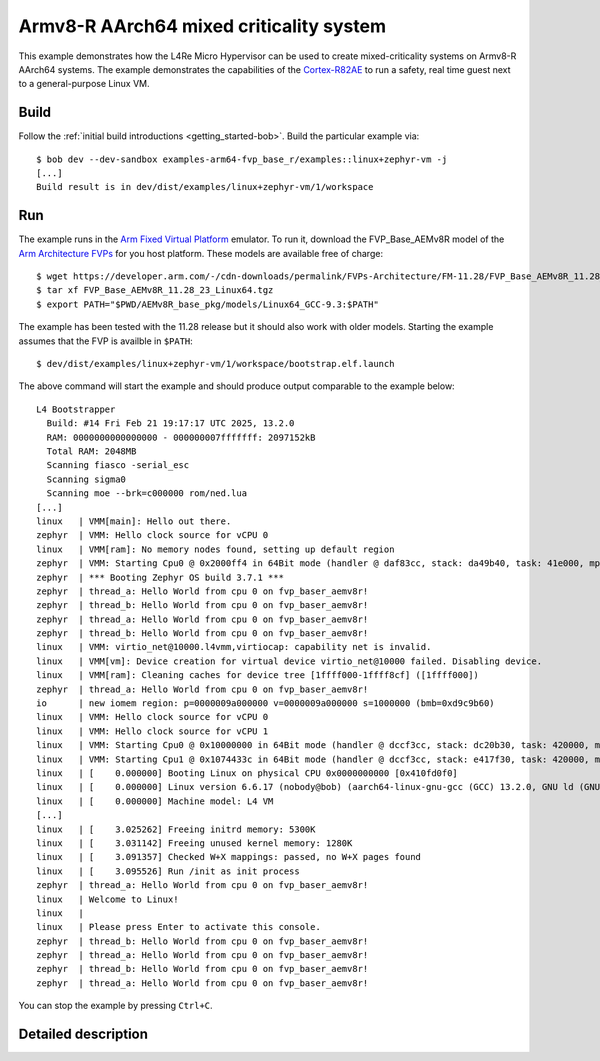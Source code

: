 Armv8-R AArch64 mixed criticality system
****************************************

This example demonstrates how the L4Re Micro Hypervisor can be used to
create mixed-criticality systems on Armv8-R AArch64 systems. The example
demonstrates the capabilities of the `Cortex-R82AE
<https://www.arm.com/products/silicon-ip-cpu/cortex-r/cortex-r82ae>`_ to
run a safety, real time guest next to a general-purpose Linux VM.

.. uml::

   package "uvmm Zephyr" as vm1 {
     [zephyr VM]
   }

   package "uvmm Linux" as vm2 {
     [Linux VM]
   }

   [rtc] ..> [io] : map LAN91C111 device
   vm2 ..> [io] : map PL031 device

   package "Hardware Interfaces" {
   interface UART
   interface PL031
   interface LAN91C111
   }

   [cons] --> UART : MMIO
   [io] --> [cons] : stdout

   [rtc] --> [cons] : stdout
   [rtc] --> PL031 : MMIO

   vm1 --> [cons] : console

   vm2 --> [cons] : console
   [Linux VM] --> [rtc] : read
   [Linux VM] --> LAN91C111 : MMIO

Build
=====

Follow the :ref:`initial build introductions <getting_started-bob>`. Build
the particular example via::

    $ bob dev --dev-sandbox examples-arm64-fvp_base_r/examples::linux+zephyr-vm -j
    [...]
    Build result is in dev/dist/examples/linux+zephyr-vm/1/workspace

Run
===

The example runs in the `Arm Fixed Virtual Platform
<https://developer.arm.com/Tools%20and%20Software/Fixed%20Virtual%20Platforms>`_
emulator. To run it, download the FVP_Base_AEMv8R model of the
`Arm Architecture FVPs <https://developer.arm.com/Tools%20and%20Software/Fixed%20Virtual%20Platforms/Arm%20Architecture%20FVPs>`_
for you host platform. These models are available free of charge::

    $ wget https://developer.arm.com/-/cdn-downloads/permalink/FVPs-Architecture/FM-11.28/FVP_Base_AEMv8R_11.28_23_Linux64.tgz
    $ tar xf FVP_Base_AEMv8R_11.28_23_Linux64.tgz
    $ export PATH="$PWD/AEMv8R_base_pkg/models/Linux64_GCC-9.3:$PATH"

The example has been tested with the 11.28 release but it should also work
with older models. Starting the example assumes that the FVP is availble
in ``$PATH``::

    $ dev/dist/examples/linux+zephyr-vm/1/workspace/bootstrap.elf.launch

The above command will start the example and should produce output
comparable to the example below::

    L4 Bootstrapper
      Build: #14 Fri Feb 21 19:17:17 UTC 2025, 13.2.0
      RAM: 0000000000000000 - 000000007fffffff: 2097152kB
      Total RAM: 2048MB
      Scanning fiasco -serial_esc
      Scanning sigma0
      Scanning moe --brk=c000000 rom/ned.lua
    [...]
    linux   | VMM[main]: Hello out there.
    zephyr  | VMM: Hello clock source for vCPU 0
    linux   | VMM[ram]: No memory nodes found, setting up default region
    zephyr  | VMM: Starting Cpu0 @ 0x2000ff4 in 64Bit mode (handler @ daf83cc, stack: da49b40, task: 41e000, mpidr: 80000000 (orig: 80000000)
    zephyr  | *** Booting Zephyr OS build 3.7.1 ***
    zephyr  | thread_a: Hello World from cpu 0 on fvp_baser_aemv8r!
    zephyr  | thread_b: Hello World from cpu 0 on fvp_baser_aemv8r!
    zephyr  | thread_a: Hello World from cpu 0 on fvp_baser_aemv8r!
    zephyr  | thread_b: Hello World from cpu 0 on fvp_baser_aemv8r!
    linux   | VMM: virtio_net@10000.l4vmm,virtiocap: capability net is invalid.
    linux   | VMM[vm]: Device creation for virtual device virtio_net@10000 failed. Disabling device.
    linux   | VMM[ram]: Cleaning caches for device tree [1ffff000-1ffff8cf] ([1ffff000])
    zephyr  | thread_a: Hello World from cpu 0 on fvp_baser_aemv8r!
    io      | new iomem region: p=0000009a000000 v=0000009a000000 s=1000000 (bmb=0xd9c9b60)
    linux   | VMM: Hello clock source for vCPU 0
    linux   | VMM: Hello clock source for vCPU 1
    linux   | VMM: Starting Cpu0 @ 0x10000000 in 64Bit mode (handler @ dccf3cc, stack: dc20b30, task: 420000, mpidr: 80000000 (orig: 80000000)
    linux   | VMM: Starting Cpu1 @ 0x1074433c in 64Bit mode (handler @ dccf3cc, stack: e417f30, task: 420000, mpidr: 80000001 (orig: 80000000)
    linux   | [    0.000000] Booting Linux on physical CPU 0x0000000000 [0x410fd0f0]
    linux   | [    0.000000] Linux version 6.6.17 (nobody@bob) (aarch64-linux-gnu-gcc (GCC) 13.2.0, GNU ld (GNU Binutils) 2.42) #1 SMP Mon Dec 28 22:49:40 CET 2015
    linux   | [    0.000000] Machine model: L4 VM
    [...]
    linux   | [    3.025262] Freeing initrd memory: 5300K
    linux   | [    3.031142] Freeing unused kernel memory: 1280K
    linux   | [    3.091357] Checked W+X mappings: passed, no W+X pages found
    linux   | [    3.095526] Run /init as init process
    zephyr  | thread_a: Hello World from cpu 0 on fvp_baser_aemv8r!
    linux   | Welcome to Linux!
    linux   | 
    linux   | Please press Enter to activate this console. 
    zephyr  | thread_b: Hello World from cpu 0 on fvp_baser_aemv8r!
    zephyr  | thread_a: Hello World from cpu 0 on fvp_baser_aemv8r!
    zephyr  | thread_b: Hello World from cpu 0 on fvp_baser_aemv8r!
    zephyr  | thread_a: Hello World from cpu 0 on fvp_baser_aemv8r!


You can stop the example by pressing ``Ctrl+C``.

Detailed description
====================


